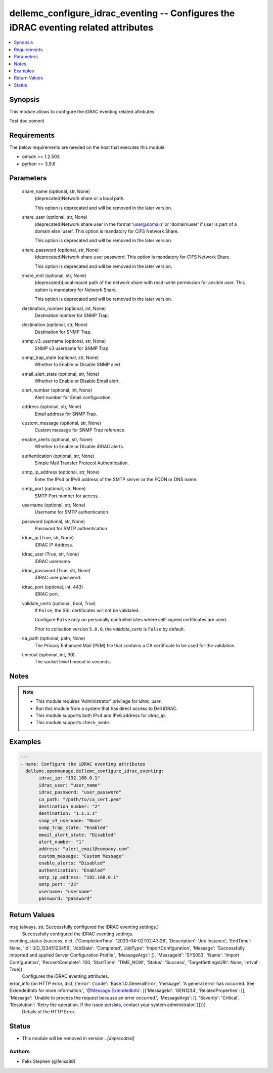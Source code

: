 .. _dellemc_configure_idrac_eventing_module:


dellemc_configure_idrac_eventing -- Configures the iDRAC eventing related attributes
====================================================================================

.. contents::
   :local:
   :depth: 1


Synopsis
--------

This module allows to configure the iDRAC eventing related attributes.

Test doc commit



Requirements
------------
The below requirements are needed on the host that executes this module.

- omsdk \>= 1.2.503
- python \>= 3.9.6



Parameters
----------

  share_name (optional, str, None)
    (deprecated)Network share or a local path.

    This option is deprecated and will be removed in the later version.


  share_user (optional, str, None)
    (deprecated)Network share user in the format 'user@domain' or 'domain\\user' if user is part of a domain else 'user'. This option is mandatory for CIFS Network Share.

    This option is deprecated and will be removed in the later version.


  share_password (optional, str, None)
    (deprecated)Network share user password. This option is mandatory for CIFS Network Share.

    This option is deprecated and will be removed in the later version.


  share_mnt (optional, str, None)
    (deprecated)Local mount path of the network share with read-write permission for ansible user. This option is mandatory for Network Share.

    This option is deprecated and will be removed in the later version.


  destination_number (optional, int, None)
    Destination number for SNMP Trap.


  destination (optional, str, None)
    Destination for SNMP Trap.


  snmp_v3_username (optional, str, None)
    SNMP v3 username for SNMP Trap.


  snmp_trap_state (optional, str, None)
    Whether to Enable or Disable SNMP alert.


  email_alert_state (optional, str, None)
    Whether to Enable or Disable Email alert.


  alert_number (optional, int, None)
    Alert number for Email configuration.


  address (optional, str, None)
    Email address for SNMP Trap.


  custom_message (optional, str, None)
    Custom message for SNMP Trap reference.


  enable_alerts (optional, str, None)
    Whether to Enable or Disable iDRAC alerts.


  authentication (optional, str, None)
    Simple Mail Transfer Protocol Authentication.


  smtp_ip_address (optional, str, None)
    Enter the IPv4 or IPv6 address of the SMTP server or the FQDN or DNS name.


  smtp_port (optional, str, None)
    SMTP Port number for access.


  username (optional, str, None)
    Username for SMTP authentication.


  password (optional, str, None)
    Password for SMTP authentication.


  idrac_ip (True, str, None)
    iDRAC IP Address.


  idrac_user (True, str, None)
    iDRAC username.


  idrac_password (True, str, None)
    iDRAC user password.


  idrac_port (optional, int, 443)
    iDRAC port.


  validate_certs (optional, bool, True)
    If \ :literal:`False`\ , the SSL certificates will not be validated.

    Configure \ :literal:`False`\  only on personally controlled sites where self-signed certificates are used.

    Prior to collection version \ :literal:`5.0.0`\ , the \ :emphasis:`validate\_certs`\  is \ :literal:`False`\  by default.


  ca_path (optional, path, None)
    The Privacy Enhanced Mail (PEM) file that contains a CA certificate to be used for the validation.


  timeout (optional, int, 30)
    The socket level timeout in seconds.





Notes
-----

.. note::
   - This module requires 'Administrator' privilege for \ :emphasis:`idrac\_user`\ .
   - Run this module from a system that has direct access to Dell iDRAC.
   - This module supports both IPv4 and IPv6 address for \ :emphasis:`idrac\_ip`\ .
   - This module supports \ :literal:`check\_mode`\ .




Examples
--------

.. code-block:: yaml+jinja

    
    ---
    - name: Configure the iDRAC eventing attributes
      dellemc.openmanage.dellemc_configure_idrac_eventing:
           idrac_ip: "192.168.0.1"
           idrac_user: "user_name"
           idrac_password: "user_password"
           ca_path: "/path/to/ca_cert.pem"
           destination_number: "2"
           destination: "1.1.1.1"
           snmp_v3_username: "None"
           snmp_trap_state: "Enabled"
           email_alert_state: "Disabled"
           alert_number: "1"
           address: "alert_email@company.com"
           custom_message: "Custom Message"
           enable_alerts: "Disabled"
           authentication: "Enabled"
           smtp_ip_address: "192.168.0.1"
           smtp_port: "25"
           username: "username"
           password: "password"



Return Values
-------------

msg (always, str, Successfully configured the iDRAC eventing settings.)
  Successfully configured the iDRAC eventing settings.


eventing_status (success, dict, {'CompletionTime': '2020-04-02T02:43:28', 'Description': 'Job Instance', 'EndTime': None, 'Id': 'JID_12345123456', 'JobState': 'Completed', 'JobType': 'ImportConfiguration', 'Message': 'Successfully imported and applied Server Configuration Profile.', 'MessageArgs': [], 'MessageId': 'SYS053', 'Name': 'Import Configuration', 'PercentComplete': 100, 'StartTime': 'TIME_NOW', 'Status': 'Success', 'TargetSettingsURI': None, 'retval': True})
  Configures the iDRAC eventing attributes.


error_info (on HTTP error, dict, {'error': {'code': 'Base.1.0.GeneralError', 'message': 'A general error has occurred. See ExtendedInfo for more information.', '@Message.ExtendedInfo': [{'MessageId': 'GEN1234', 'RelatedProperties': [], 'Message': 'Unable to process the request because an error occurred.', 'MessageArgs': [], 'Severity': 'Critical', 'Resolution': 'Retry the operation. If the issue persists, contact your system administrator.'}]}})
  Details of the HTTP Error.





Status
------


- This module will be removed in version
  .
  *[deprecated]*


Authors
~~~~~~~

- Felix Stephen (@felixs88)

